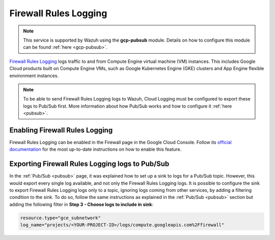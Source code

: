 .. Copyright (C) 2021 Wazuh, Inc.

.. _gcp_firewall:

Firewall Rules Logging
======================

.. note::
    This service is supported by Wazuh using the **gcp-pubsub** module. Details on how to configure this module can be found :ref:`here <gcp-pubsub>`.

`Firewall Rules Logging <https://cloud.google.com/vpc/docs/firewall-rules-logging>`__ logs traffic to and from Compute Engine virtual machine (VM) instances. This includes Google Cloud products built on Compute Engine VMs, such as Google Kubernetes Engine (GKE) clusters and App Engine flexible environment instances.

.. note:: To be able to send Firewall Rules Logging logs to Wazuh, Cloud Logging must be configured to export these logs to Pub/Sub first. More information about how Pub/Sub works and how to configure it :ref:`here <pubsub>`.


Enabling Firewall Rules Logging
-------------------------------

Firewall Rules Logging can be enabled in the Firewall page in the Google Cloud Console. Follow its `official documentation <https://cloud.google.com/vpc/docs/using-firewall-rules-logging#enable>`__ for the most up-to-date instructions on how to enable this feature.


Exporting Firewall Rules Logging logs to Pub/Sub
------------------------------------------------

In the :ref:`Pub/Sub <pubsub>` page, it was explained how to set up a sink to logs for a Pub/Sub topic. However, this would export every single log available, and not only the Firewall Rules Logging logs. It is possible to configure the sink to export Firewall Rules Logging logs only to a topic, ignoring logs coming from other services, by adding a filtering condition to the sink. To do so, follow the same instructions as explained in the :ref:`Pub/Sub <pubsub>` section but adding the following filter in **Step 3 - Choose logs to include in sink**:

.. code-block:: console

    resource.type="gce_subnetwork"
    log_name="projects/<YOUR-PROJECT-ID>/logs/compute.googleapis.com%2Ffirewall"

.. thumbnail:: ../../images/gcp/gcp-vpc-flow-sink.png
    :align: center
    :width: 50%
